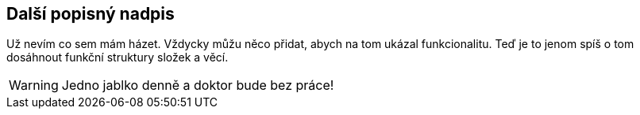 == Další popisný nadpis

Už nevím co sem mám házet. Vždycky můžu něco přidat, abych na tom ukázal funkcionalitu. Teď je to jenom spíš o tom dosáhnout funkční struktury složek a věcí.

WARNING: Jedno jablko denně a doktor bude bez práce! 
